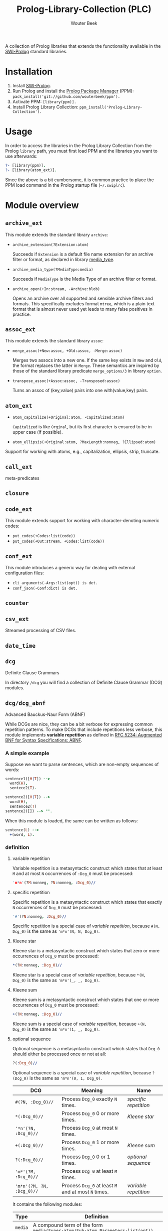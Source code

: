 #+author: Wouter Beek
#+title: Prolog-Library-Collection (PLC)
#+HTML_HEAD: <link rel="stylesheet" type="text/css" href="https://www.pirilampo.org/styles/readtheorg/css/htmlize.css"/>
#+HTML_HEAD: <link rel="stylesheet" type="text/css" href="https://www.pirilampo.org/styles/readtheorg/css/readtheorg.css"/>
#+HTML_HEAD: <script src="https://ajax.googleapis.com/ajax/libs/jquery/2.1.3/jquery.min.js"></script>
#+HTML_HEAD: <script src="https://maxcdn.bootstrapcdn.com/bootstrap/3.3.4/js/bootstrap.min.js"></script>
#+HTML_HEAD: <script type="text/javascript" src="https://www.pirilampo.org/styles/lib/js/jquery.stickytableheaders.js"></script>
#+HTML_HEAD: <script type="text/javascript" src="https://www.pirilampo.org/styles/readtheorg/js/readtheorg.js"></script>
#+STARTUP: inlineimages
#+STARTUP: latexpreview

A collection of Prolog libraries that extends the functionality
available in the [[http://www.swi-prolog.org][SWI-Prolog]] standard libraries.

* Installation

  1. Install [[http://www.swi-prolog.org][SWI-Prolog]].
  2. Run Prolog and install the [[https://github.com/wouterbeek/ppm][Prolog Package Manager]] (PPM):
     ~pack_install('git://github.com/wouterbeek/ppm').~
  3. Activate PPM: ~[library(ppm)].~
  4. Install Prolog Library Collection:
     ~ppm_install('Prolog-Library-Collection').~

* Usage

In order to access the libraries in the Prolog Library Collection from
the Prolog ~library~ path, you must first load PPM and the libraries
you want to use afterwards:

#+BEGIN_SRC prolog
?- [library(ppm)].
?- [library(atom_ext)].
#+END_SRC

Since the above is a bit cumbersome, it is common practice to place
the PPM load command in the Prolog startup file (~~/.swiplrc~).

* Module overview

** ~archive_ext~

This module extends the standard library ~archive~:

  - ~archive_extension(?Extension:atom)~

    Succeeds if ~Extension~ is a default file name extension for an
    archive filter or format, as declared in library [[media_type]].

  - ~archive_media_type(?MediaType:media)~

    Succeeds if ~MediaType~ is the Media Type of an archive filter or
    format.

  - ~archive_open(+In:stream, -Archive:blob)~

    Opens an archive over all supported and sensible archive filters
    and formats.  This specifically excludes format ~mtree~, which is
    a plain text format that is almost never used yet leads to many
    false positives in practice.

** ~assoc_ext~

This module extends the standard library ~assoc~:

  - ~merge_assoc(+New:assoc, +Old:assoc, -Merge:assoc)~

    Merges two assocs into a new one.  If the same key exists in ~New~
    and ~Old~, the format replaces the latter in ~Merge~.  These
    semantics are inspired by those of the standard library predicate
    ~merge_options/3~ in library ~option~.

  - ~transpose_assoc(+Assoc:assoc, -Transposed:assoc)~

    Turns an assoc of (key,value) pairs into one with(value,key)
    pairs.

** ~atom_ext~

  - ~atom_capitalize(+Original:atom, -Capitalized:atom)~

    ~Capitalized~ is like ~Orginal~, but its first character is
    ensured to be in upper case (if possible).

  - ~atom_ellipsis(+Original:atom, ?MaxLength:nonneg, ?Ellipsed:atom)~


Support for working with atoms, e.g., capitalization, ellipsis, strip, truncate.

** ~call_ext~
meta-predicates
** ~closure~
** ~code_ext~
This module extends support for working with character-denoting
numeric codes:

  - ~put_codes(+Codes:list(code))~
  - ~put_codes(+Out:stream, +Codes:list(code))~

** ~conf_ext~
This module introduces a generic way for dealing with external
configuration files:

  - ~cli_arguments(-Args:list(opt)) is det.~
  - ~conf_json(-Conf:dict) is det.~

** ~counter~
** ~csv_ext~
Streamed processing of CSV files.
** ~date_time~
** ~dcg~
Definite Clause Grammars

In directory ~/dcg~ you will find a collection of Definite Clause
Grammar (DCG) modules.

** ~dcg/dcg_abnf~
Advanced Bauckus-Naur Form (ABNF)

While DCGs are nice, they can be a bit verbose for expressing common
repetition patterns.  To make DCGs that include repetitions less
verbose, this module implements *variable repetition* as defined in
[[https://tools.ietf.org/html/rfc5234][RFC 5234: Augmented BNF for Syntax Specifications: ABNF]].

*** A simple example

Suppose we want to parse sentences, which are non-empty sequences of
words:

#+BEGIN_SRC prolog
sentence1([H|T]) -->
  word(H),
  sentece2(T).

sentence2([H|T]) -->
  word(H),
  sentence2(T)
sentence2([]) --> "".
#+END_SRC

When this module is loaded, the same can be written as follows:

#+BEGIN_SRC prolog
sentence(L) -->
  +(word, L).
#+END_SRC

*** definition

**** variable repetition

Variable repetition is a metasyntactic construct which states that
at least ~M~ and at most ~N~ occurrences of ~:Dcg_0~ must be
processed:

#+BEGIN_SRC prolog
'm*n'(?M:nonneg, ?N:nonneg, :Dcg_0)//
#+END_SRC

**** specific repetition

Specific repetition is a metasyntactic construct which states that
exactly ~N~ occurrences of ~Dcg_0~ must be processed:

#+BEGIN_SRC prolog
'#'(?N:nonneg, :Dcg_0)//
#+END_SRC

Specific repetition is a special case of [[variable repetition]], because
~#(N, Dcg_0)~ is the same as ~'m*n'(N, N, Dcg_0)~.

**** Kleene star

Kleene star is a metasyntactic construct which states that zero or
more occurrences of ~Dcg_0~ must be processed:

#+BEGIN_SRC prolog
*(?N:nonneg, :Dcg_0)//
#+END_SRC

Kleene star is a special case of [[variable repetition]], because ~*(N,
Dcg_0)~ is the same as ~'m*n'(_, _, Dcg_0)~.

**** Kleene sum

Kleene sum is a metasyntactic construct which states that one or more
occurrences of ~Dcg_0~ must be processed:

#+BEGIN_SRC prolog
+(?N:nonneg, :Dcg_0)//
#+END_SRC

Kleene sum is a special case of [[variable repetition]], because ~+(N,
Dcg_0)~ is the same as ~'m*n'(1, _, Dcg_0)~.

**** optional sequence

Optional sequence is a metasyntactic construct which states that
~Dcg_0~ should either be processed once or not at all:

#+BEGIN_SRC prolog
?(:Dcg_0)//
#+END_SRC

Optional sequence is a special case of [[variable repetition]], because
~?(Dcg_0)~ is the same as ~'m*n'(0, 1, Dcg_0)~.

| *DCG*                     | *Meaning*                                           | *Name*              |
|---------------------------+-----------------------------------------------------+---------------------|
| ~#(?N, :Dcg_0)//~         | Process ~Dcg_0~ exactly ~N~ times.                  | [[specific repetition]] |
| ~*(:Dcg_0)//~             | Process ~Dcg_0~ 0 or more times.                    | [[Kleene star]]         |
| ~'*n'(?N, :Dcg_0)//~      | Process ~Dcg_0~ at most ~N~ times.                  |                     |
| ~+(:Dcg_0)//~             | Process ~Dcg_0~ 1 or more times.                    | [[Kleene sum]]          |
| ~?(:Dcg_0)//~             | Process ~Dcg_0~ 0 or 1 times.                       | [[optional sequence]]   |
| ~'m*'(?M, :Dcg_0)//~      | Process ~Dcg_0~ at least ~M~ times.                 |                     |
| ~'m*n'(?M, ?N, :Dcg_0)//~ | Process ~Dcg_0~ at least ~M~ and at most ~N~ times. | [[variable repetition]] |
  It contains the
following modules:

| *Type*  | *Definition*                                                                                                       |
|---------+--------------------------------------------------------------------------------------------------------------------|
| ~media~ | A compound term of the form ~media(Super:atom/Sub:atom,Parameters:list(opt))~                                      |
| ~opt~   | A unary compound term whose predicate letter is an option name and whose argument is a corresponding option value. |

** ~dcg/dcg_ext~
** ~debug_ext~
** ~default~
** ~dict~
SWI7 dictionaries
** ~dlist~
difference lists
** ~file_ext~
Handling files and directories.
** ~graph/gml~
** ~graph/graph_ext~
** ~graph/jgf~
** ~hash_ext~
** ~http/http_client2~
** ~http/http_generic~
** ~http/http_pagination~
** ~http/http_resource~
** ~http/http_server~
** ~json_ext~
This module provides extended JSON support on top of the standard
library ~http/json~:

  - ~json_load(+File:atom, -Structure:dict) is det.~

  - ~json_save(+File:atom, +Structure:dict) is det.~

** ~list_ext~
** ~math_ext~
** ~media_type~ <<media_type>>
** ~nlp/nlp_lang~
** ~os_ext~
Running external processes, streaming to/from external processes.
** ~pagination~
** ~pair_ext~
** ~pp~
** ~pure~
** ~sort_ext~
** ~stream_ext~
Support for recoding, unpacking, sorting, and hasing streams.
** ~string_ext~
** ~task~
** ~term_ext~
** ~thread_ext~
** ~uri_ext~
Constructing/decomposing URIs.
** ~xml_ext~
This module allows Prolog goals to be called on a stream that encodes
an XML DOM:

  - ~call_on_xml(+In:stream, +Names:list(atom), :Goal_1) is det.~

The following predicates allow the encoding of an XML file or stream
to be determined:

  - ~xml_encoding(+In:stream, -Encoding:atom) is semidet.~
  - ~xml_file_encoding(+File:atom, -Encoding:atom) is semidet.~
